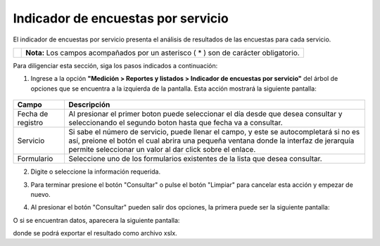 ####################################
Indicador de encuestas por servicio
####################################

El indicador de encuestas por servicio presenta el análisis de resultados de las encuestas para cada servicio.


.. |info| image:: ../../../img/informacion.png
.. |advertencia| image:: ../../../img/alerta.png
.. |fecha| image:: ../../../img/fecha.png
.. |servicio| image:: ../../../img/servicio.png

+---------------+------------------------------------------------------------------------+
||advertencia|  | **Nota:**  Los campos acompañados por un asterisco ( * ) son de        |
|               | carácter obligatorio.                                                  |
|               |                                                                        |
+---------------+------------------------------------------------------------------------+

Para diligenciar esta sección, siga los pasos indicados a continuación:

1. Ingrese a la opción **"Medición > Reportes y listados > Indicador de encuestas por servicio"** del árbol de
   opciones que se encuentra a la izquierda de la pantalla. Esta acción mostrará la
   siguiente pantalla:

      .. image:: ../../../img/indicador_encuesta.png
         :alt: Indicador

+------------------------+------------+----------+-------------------+
| Campo                  |    Descripción                            |
|                        |                                           |
+========================+============+==========+===================+
| Fecha de registro      | Al presionar el primer boton |fecha| puede|
|                        | seleccionar el día desde que desea        |
|                        | consultar y seleccionando el segundo boton|
|                        | |fecha| hasta que fecha va a consultar.   |
+------------------------+------------+----------+-------------------+
| Servicio               | Si sabe el número de servicio, puede      |
|                        | llenar el campo, y este se autocompletará |
|                        | si no es así, preione el botón |servicio| |
|                        | el cual abrira una pequeña ventana donde  |
|                        | la interfaz de jerarquía  permite         |
|                        | seleccionar un valor al dar click sobre   |
|                        | el enlace.                                |
+------------------------+------------+----------+-------------------+
| Formulario             | Seleccione uno de los formularios         |
|                        | existentes de la lista que desea          |
|                        | consultar.                                |
+------------------------+------------+----------+-------------------+

2. Digite o seleccione la información requerida.

3. Para terminar presione el botón "Consultar" o pulse el botón "Limpiar" para cancelar esta acción y empezar de nuevo.

4. Al presionar el botón "Consultar" pueden salir dos opciones, la primera puede ser la siguiente pantalla:

   .. image:: ../../../img/noregistros.png
            :alt: No registros

O si se encuentran datos, aparecera la siguiente pantalla:

.. image:: ../../../img/indicador_de_encuestas.png
         :alt: Registros

donde se podrá exportar el resultado como archivo xslx.
